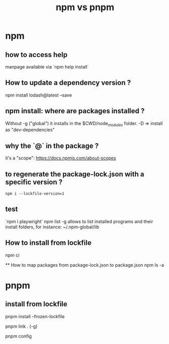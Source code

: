 #+title: npm vs pnpm

* npm 

** how to access help
  manpage available via `npm help install`

** How to update a dependency version ?

npm install lodash@latest --save

** npm install: where are packages installed ?

  Without -g ("global") it installs in the $CWD/node_modules folder.
  -D => install as "dev-dependencies"
 
** why the `@` in the package ?
   it's a "scope": https://docs.npmjs.com/about-scopes
 
** to regenerate the package-lock.json with a specific version ?
 
   #+begin_src shell
   npm i --lockfile-version=1
#+end_src
 
** test
   `npm i playwright`
 npm list -g allows to list installed programs and their install folders, for instance:
 ~/.npm-global/lib
 
** How to install from lockfile
 
   npm ci
 

   ** How to map packages from package-lock.json to package.json
   npm ls -a
   
 
* pnpm


** install from lockfile

   pnpm install --frozen-lockfile

pnpm link . (-g)

pnpm config
